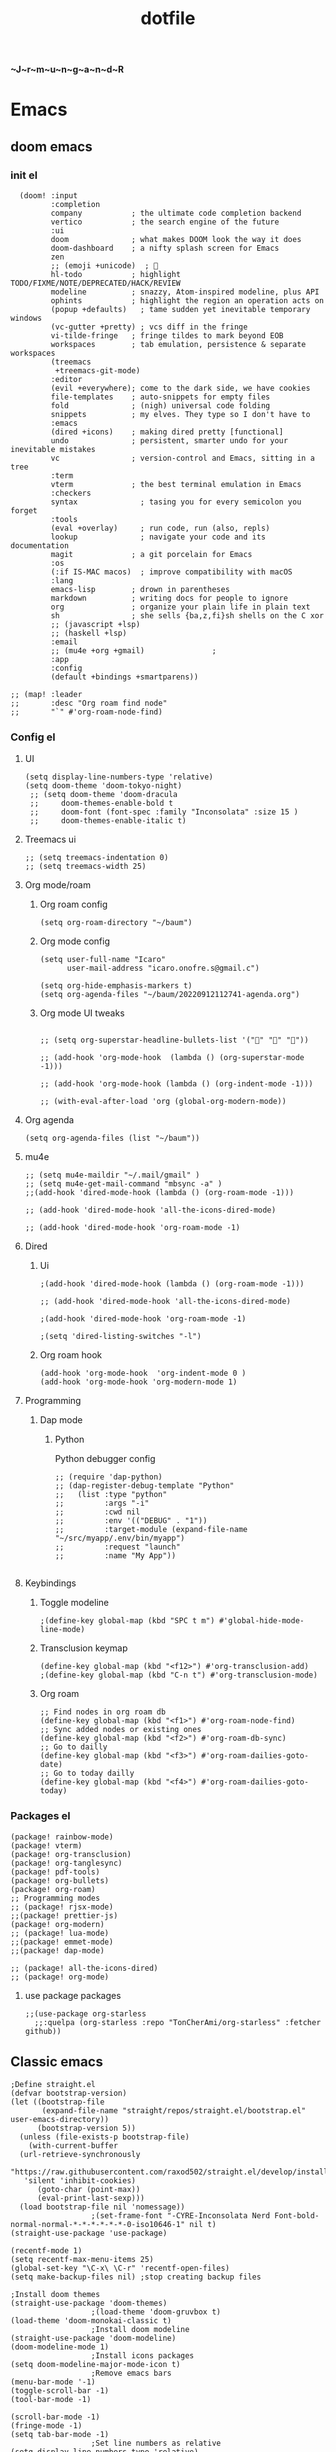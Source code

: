 :PROPERTIES:
:ID:       1ccb1063-6bec-468f-9025-43564f0b932a
:END:
#+title: dotfile
*~J~r~m~u~n~g~a~n~d~R*
* Emacs
** doom emacs
*** init el
#+begin_src elisp :tangle ~/.config/doom/init.el :comments link
  (doom! :input
         :completion
         company           ; the ultimate code completion backend
         vertico           ; the search engine of the future
         :ui
         doom              ; what makes DOOM look the way it does
         doom-dashboard    ; a nifty splash screen for Emacs
         zen
         ;; (emoji +unicode)  ; 🙂
         hl-todo           ; highlight TODO/FIXME/NOTE/DEPRECATED/HACK/REVIEW
         modeline          ; snazzy, Atom-inspired modeline, plus API
         ophints           ; highlight the region an operation acts on
         (popup +defaults)   ; tame sudden yet inevitable temporary windows
         (vc-gutter +pretty) ; vcs diff in the fringe
         vi-tilde-fringe   ; fringe tildes to mark beyond EOB
         workspaces        ; tab emulation, persistence & separate workspaces
         (treemacs
          +treemacs-git-mode)
         :editor
         (evil +everywhere); come to the dark side, we have cookies
         file-templates    ; auto-snippets for empty files
         fold              ; (nigh) universal code folding
         snippets          ; my elves. They type so I don't have to
         :emacs
         (dired +icons)    ; making dired pretty [functional]
         undo              ; persistent, smarter undo for your inevitable mistakes
         vc                ; version-control and Emacs, sitting in a tree
         :term
         vterm             ; the best terminal emulation in Emacs
         :checkers
         syntax              ; tasing you for every semicolon you forget
         :tools
         (eval +overlay)     ; run code, run (also, repls)
         lookup              ; navigate your code and its documentation
         magit             ; a git porcelain for Emacs
         :os
         (:if IS-MAC macos)  ; improve compatibility with macOS
         :lang
         emacs-lisp        ; drown in parentheses
         markdown          ; writing docs for people to ignore
         org               ; organize your plain life in plain text
         sh                ; she sells {ba,z,fi}sh shells on the C xor
         ;; (javascript +lsp)
         ;; (haskell +lsp)
         :email
         ;; (mu4e +org +gmail)               ;
         :app
         :config
         (default +bindings +smartparens))

;; (map! :leader
;;       :desc "Org roam find node"
;;       "`" #'org-roam-node-find)
#+end_src
*** Config el
***** UI
#+begin_src elisp :tangle ~/.config/doom/config.el :comments link
(setq display-line-numbers-type 'relative)
(setq doom-theme 'doom-tokyo-night)
 ;; (setq doom-theme 'doom-dracula
 ;;     doom-themes-enable-bold t
 ;;     doom-font (font-spec :family "Inconsolata" :size 15 )
 ;;     doom-themes-enable-italic t)
#+end_src
***** Treemacs ui
#+begin_src elisp :tangle ~/.config/doom/config.el :comments link
;; (setq treemacs-indentation 0)
;; (setq treemacs-width 25)
#+end_src
***** Org mode/roam
******* Org roam config
#+begin_src elisp :tangle ~/.config/doom/config.el :comments link
(setq org-roam-directory "~/baum")
#+end_src
******* Org mode config
#+begin_src elisp :tangle ~/.config/doom/config.el :comments link
(setq user-full-name "Icaro"
      user-mail-address "icaro.onofre.s@gmail.c")

(setq org-hide-emphasis-markers t)
(setq org-agenda-files "~/baum/20220912112741-agenda.org")
#+end_src
******* Org mode UI tweaks
#+begin_src elisp :tangle ~/.config/doom/config.el :comments link

;; (setq org-superstar-headline-bullets-list '("🌸" "🌼" "🌺"))

;; (add-hook 'org-mode-hook  (lambda () (org-superstar-mode -1)))

;; (add-hook 'org-mode-hook (lambda () (org-indent-mode -1)))

;; (with-eval-after-load 'org (global-org-modern-mode))
#+end_src

***** Org agenda
#+begin_src elisp :tanble ~/.config/doom/config.el
(setq org-agenda-files (list "~/baum"))
#+end_src
***** mu4e
#+begin_src elisp :tangle ~/.config/doom/config.el :comments link
;; (setq mu4e-maildir "~/.mail/gmail" )
;; (setq mu4e-get-mail-command "mbsync -a" )
;;(add-hook 'dired-mode-hook (lambda () (org-roam-mode -1)))

;; (add-hook 'dired-mode-hook 'all-the-icons-dired-mode)

;; (add-hook 'dired-mode-hook 'org-roam-mode -1)
#+end_src
***** Dired
******* Ui
#+begin_src elisp :tangle ~/.config/doom/config.el :comments link
;(add-hook 'dired-mode-hook (lambda () (org-roam-mode -1)))

;; (add-hook 'dired-mode-hook 'all-the-icons-dired-mode)

;(add-hook 'dired-mode-hook 'org-roam-mode -1)

;(setq 'dired-listing-switches "-l")
#+end_src
******* Org roam hook
#+begin_src elisp :tangle ~/.config/doom/config.el :comments link
(add-hook 'org-mode-hook  'org-indent-mode 0 )
(add-hook 'org-mode-hook 'org-modern-mode 1)
#+end_src
***** Programming
******* Dap mode
******** Python
Python debugger config
#+begin_src elisp :tangle ~/.config/doom/config.el :comments link
;; (require 'dap-python)
;; (dap-register-debug-template "Python"
;;   (list :type "python"
;;         :args "-i"
;;         :cwd nil
;;         :env '(("DEBUG" . "1"))
;;         :target-module (expand-file-name "~/src/myapp/.env/bin/myapp")
;;         :request "launch"
;;         :name "My App"))

#+end_src
***** Keybindings
******* Toggle modeline
#+begin_src elisp
;(define-key global-map (kbd "SPC t m") #'global-hide-mode-line-mode)
#+end_src
******* Transclusion keymap
#+begin_src elisp :tangle ~/.config/doom/init.el :comments link
(define-key global-map (kbd "<f12>") #'org-transclusion-add)
;(define-key global-map (kbd "C-n t") #'org-transclusion-mode)
#+end_src
******* Org roam
#+begin_src elisp :tangle ~/.config/doom/init.el :comments link
;; Find nodes in org roam db
(define-key global-map (kbd "<f1>") #'org-roam-node-find)
;; Sync added nodes or existing ones
(define-key global-map (kbd "<f2>") #'org-roam-db-sync)
;; Go to dailly
(define-key global-map (kbd "<f3>") #'org-roam-dailies-goto-date)
;; Go to today dailly
(define-key global-map (kbd "<f4>") #'org-roam-dailies-goto-today)
#+end_src
*** Packages el
#+begin_src elisp :tangle ~/.config/doom/packages.el :comments link
    (package! rainbow-mode)
    (package! vterm)
    (package! org-transclusion)
    (package! org-tanglesync)
    (package! pdf-tools)
    (package! org-bullets)
    (package! org-roam)
    ;; Programming modes
    ;; (package! rjsx-mode)
    ;;(package! prettier-js)
    (package! org-modern)
    ;; (package! lua-mode)
    ;;(package! emmet-mode)
    ;;(package! dap-mode)

    ;; (package! all-the-icons-dired)
    ;; (package! org-mode)
#+end_src
**** use package packages
#+begin_src elisp :tangle ~/.config/doom/config.el :comments link
;;(use-package org-starless
  ;;:quelpa (org-starless :repo "TonCherAmi/org-starless" :fetcher github))
#+end_src

** Classic emacs
#+begin_src elisp
  ;Define straight.el
  (defvar bootstrap-version)
  (let ((bootstrap-file
         (expand-file-name "straight/repos/straight.el/bootstrap.el" user-emacs-directory))
        (bootstrap-version 5))
    (unless (file-exists-p bootstrap-file)
      (with-current-buffer
  	(url-retrieve-synchronously
  	 "https://raw.githubusercontent.com/raxod502/straight.el/develop/install.el"
  	 'silent 'inhibit-cookies)
        (goto-char (point-max))
        (eval-print-last-sexp)))
    (load bootstrap-file nil 'nomessage))
  					;(set-frame-font "-CYRE-Inconsolata Nerd Font-bold-normal-normal-*-*-*-*-*-*-0-iso10646-1" nil t)
  (straight-use-package 'use-package)

  (recentf-mode 1)
  (setq recentf-max-menu-items 25)
  (global-set-key "\C-x\ \C-r" 'recentf-open-files)
  (setq make-backup-files nil) ;stop creating backup files

  ;Install doom themes
  (straight-use-package 'doom-themes)
  					;(load-theme 'doom-gruvbox t)
  (load-theme 'doom-monokai-classic t)
  					;Install doom modeline
  (straight-use-package 'doom-modeline)
  (doom-modeline-mode 1)
  					;Install icons packages
  (setq doom-modeline-major-mode-icon t)
  					;Remove emacs bars
  (menu-bar-mode '-1)
  (toggle-scroll-bar -1)
  (tool-bar-mode -1)

  (scroll-bar-mode -1)
  (fringe-mode -1)
  (setq tab-bar-mode -1)
  					;Set line numbers as relative
  (setq display-line-numbers-type 'relative)
  					;Set font
  					;Enable icons fore dired
  (straight-use-package 'all-the-icons-dired)
  (add-hook 'dired-mode-hook 'all-the-icons-dired-mode)
  					;(set-frame-font "-CYRE-Inconsolata Nerd Font-normal-normal-normal-*-*-*-*-*-*-0-iso10646-1V")

  (straight-use-package 'lsp-mode)
  					;Lsp ui tweaks
  (setq lsp-headerline-breadcrumb-enable nil)
  (straight-use-package 'dap-mode)
  (add-hook 'prog-mode-hook 'lsp)
  (add-hook 'prog-mode-hook 'display-line-numbers-mode)
  (add-hook 'prog-mode-hook 'rainbow-delimiters-mode)
  (setq dap-auto-configure-features '(sessions locals controls tooltip))

  					;Add dap chrome
  (require 'dap-chrome)
  (require 'dap-node)
  (require 'dap-python)

  (straight-use-package 'nix-mode)
  (straight-use-package 'haskell-mode)
  ;; (straight-use-package 'lsp-haskell)
  (add-hook 'haskell-mode-hook #'lsp)
  (add-hook 'haskell-literate-mode-hook #'lsp)
  (add-hook 'haskell-mode-hook 'turn-on-haskell-doc-mode)
  (add-hook 'haskell-mode-hook 'turn-on-haskell-indentation)
  (add-hook 'haskell-mode-hook 'interactive-haskell-mode)
  					;(add-to-list 'completion-ignored-extensions ".hi")

  (straight-use-package 'ansible)
  (straight-use-package 'yaml-mode)
  (add-hook 'yaml-mode-hook '(lambda () (ansible 1)))

  (straight-use-package 'php-mode)

  (straight-use-package 'company-mode)

  (straight-use-package 'evil)
  (straight-use-package 'evil-org-mode)
  (evil-mode 1)
  (evil-org-mode 1)
  (setq evil-want-C-u-scroll t)
  (setq evil-want-fine-undo t)

  (add-hook 'org-mode-hook 'evil-org-mode 1)
  (add-hook 'org-mode-hook 'display-line-numbers-mode 1)
  (global-set-key [f9] 'org-capture)

  (straight-use-package 'org-bullets)
  (add-hook 'org-mode-hook (lambda () (org-bullets-mode 1)))
  (setq org-bullets-bullet-list '("✙" "♱" "♰" "☥" "✞" "✟" "✝" "†" "✠" "✚" "✜" "✛" "✢" "✣" "✤" "✥"))

  (straight-use-package 'vertico)
  (vertico-mode 1)

  (straight-use-package 'treemacs)                 ;install treemacs
  (straight-use-package 'treemacs-evil)            ;treemacs evil mode
  (straight-use-package 'treemacs-magit)           ;treemacs magit support
  (straight-use-package 'treemacs-all-the-icons)   ;treemacs icons and UI

  (setq treemacs-width '25)
  (setq treemacs-user-mode-line-format 'none)

  (global-set-key [f8] 'treemacs)

  (straight-use-package 'magit)

  (straight-use-package 'helpful)
  (global-set-key (kbd "C-h f") #'helpful-callable)
  (global-set-key (kbd "C-h v") #'helpful-variable)
  (global-set-key (kbd "C-h k") #'helpful-key)

  (straight-use-package 'which-key)
  (which-key-mode 1)

  (straight-use-package 'solaire-mode)
  (solaire-global-mode +1)

  (straight-use-package 'writeroom-mode)

  (straight-use-package 'rainbow-delimiters)
  (setq rainbow-delimeters-mode 't)

  (straight-use-package 'rainbow-mode)

  (straight-use-package 'pdf-tools)
  (pdf-tools-install)

  (straight-use-package 'yasnippets)
  (straight-use-package 'yasnippet-snippets)
  (add-hook 'prog-mode-hook #'yas-minor-mode)
  (setq yas-snippet-dirs
        '("~/.emacs.d/snippets"                 ;; personal snippets
  	"/path/to/some/collection/"           ;; foo-mode and bar-mode snippet collection
  	"/path/to/yasnippet/yasmate/snippets" ;; the yasmate collection
  	))
  (yas-global-mode 1) ;; or M-x yas-reload-all if you've started YASnippet already.
  ;;keybindings
  (global-set-key (kbd "C-c C-n") 'yas-new-snippet)
  (global-set-key (kbd "C-c C-i") 'yas-insert-snippet)

  (use-package dired
    :ensure nil
    :commands (dired dired-jump)
    :bind(("C-x C-j" . dired-jump))
    )
  (add-hook 'diredmode-hook evil-mode -1)

  (straight-use-package 'emmet-mode)

  (straight-use-package 'recentf)

  (straight-use-package 'helm)

  (straight-use-package 'pdf-view-restore)
  (add-hook 'pdf-view-mode-hook 'pdf-view-restore)

  (setq package-archives '(("melpa" . "https://melpa.org/packages/")
  			 ("org"."https://orgmode.org/elpa/")
  			 ("elpa"."https://melpa.org/packages/")))

#+end_src
* Polybar
#+begin_src ini :tangle ~/.config/polybar/config.ini
; ~J~o~r~m~u~n~g~a~n~d~r~
[colors]
background = #FFFFFF
fackground-alt = #373B41
foreground = #000
primary = #8ABEB7

secondary = #A54242
dlert = #F0C674
sisabled = #707880
[bar/lain]
width = 100%
height = 20pt
radius = 0

background = ${colors.background}
foreground = ${colors.foreground}

line-size = 3pt

padding-left = 0
padding-right = 1

; module-margin = 1

separator = |
;separator-foreground = ${colors.disabled}

font-0 = inconsolata;2

modules-left = xworkspaces xwindow
modules-right = filesystem pulseaudio xkeyboard memory cpu wlan eth date


enable-ipc = true

; tray-position = right

; wm-restack = generic
; wm-restack = bspwm
; wm-restack = i3

; override-redirect = true

[module/xworkspaces]
type = internal/xworkspaces

label-active = %name%
label-active-background = ${colors.background-alt}
label-active-underline= ${colors.primary}
label-active-padding = 1

label-occupied = %name%
label-occupied-padding = 1

label-urgent = %name%
label-urgent-background = ${colors.alert}
label-urgent-padding = 1

label-empty = %name%
label-empty-foreground = ${colors.disabled}
label-empty-padding = 1

[module/xwindow]
type = internal/xwindow
label = %title:0:60:...%

[module/filesystem]
type = internal/fs
interval = 25

mount-0 = /

label-mounted = %{F#F0C674}%mountpoint%%{F-} %percentage_used%%

label-unmounted = %mountpoint% not mounted
label-unmounted-foreground = ${colors.disabled}

[module/pulseaudio]
type = internal/pulseaudio

format-volume-prefix = "VOL "
format-volume-prefix-foreground = ${colors.primary}
format-volume = <label-volume>

label-volume = %percentage%%

label-muted = muted
label-muted-foreground = ${colors.disabled}

[module/xkeyboard]
type = internal/xkeyboard
blacklist-0 = num lock

label-layout = %layout%
label-layout-foreground = ${colors.primary}

label-indicator-padding = 2
label-indicator-margin = 1
label-indicator-foreground = ${colors.background}
label-indicator-background = ${colors.secondary}

[module/memory]
type = internal/memory
interval = 2
format-prefix = "RAM "
format-prefix-foreground = ${colors.primary}
label = %percentage_used:2%%

[module/cpu]
type = internal/cpu
interval = 2
format-prefix = "CPU "
format-prefix-foreground = ${colors.primary}
label = %percentage:2%%

; [network-base]
; type = internal/network
; interval = 5
; format-connected = <label-connected>
; format-disconnected = <label-disconnected>
; label-disconnected = %{F#F0C674}%ifname%%{F#707880} disconnected

; [module/wlan]
; inherit = network-base
; interface-type = wireless
; label-connected = %{F#F0C674}%ifname%%{F-} %essid% %local_ip%

; [module/eth]
; inherit = network-base
; interface-type = wired
; label-connected = %{F#F0C674}%ifname%%{F-} %local_ip%

[module/date]
type = internal/date
interval = 1

date = %H:%M
date-alt = %Y-%m-%d %H:%M:%S

label = %date%
label-foreground = ${colors.primary}

[settings]
screenchange-reload = true
pseudo-transparency = true

; vim:ft=dosini
#+end_src
* Vim/neovim
** Classic vim
#+begin_src vimscript :tangle ~/.config/nvim/init.vim
" ~J~o~r~m~u~n~g~a~n~d~r~
"leader key
set runtimepath^=~/.vim runtimepath+=~/.vim/after
let &packpath=&runtimepath
let mapleader ="\<Tab>"
set wrap
colorscheme xoix
set hlsearch
set incsearch
set encoding=utf-8
set relativenumber
set number
set clipboard+=unnamedplus
set noerrorbells
set noswapfile
set rnu
set nowrap
set smartindent
set tabstop=4 softtabstop=4
set shiftwidth=4
set expandtab
set ft=xxd
set termguicolors
highlight ColorColumn ctermbg=magenta
call matchadd('ColorColumn','\%81v',100)
" Default preferences
nnoremap n nzzzv
nnoremap N Nzzzv
" nnoremap <C-j> :cnext<CR>zzzv
nnoremap J mzJ`z
inoremap , ,<C-g>u

call plug#begin('~/.vim/plugged')
    Plug 'itchyny/lightline.vim'                "Vim Statusline
    Plug 'lilydjwg/colorizer'               "vim color highlighing
    Plug 'vimwiki/vimwiki'                  "Vim notetaking plugin
    " Plug 'puremourning/vimspector'          "Vim debugger
    Plug 'tpope/vim-surround'               "vim Surround text with other textj
    Plug 'junegunn/fzf.vim'                 "Vim fuzzy finder
    Plug 'iamcco/markdown-preview.vim'      "Mardown preview
    Plug 'tpope/vim-fugitive'               "Vim git plugin
    Plug 'kkoomen/vim-doge'                 "Vim Doge
    Plug 'honza/vim-snippets'               "Vim coc snippets
    Plug 'prabirshrestha/vim-lsp'           "Vim lsp
    Plug 'scrooloose/nerdtree'              "Tree view of files
    Plug 'tpope/vim-commentary'             "Vim automatic commentary
    Plug 'VundleVim/Vundle.vim'             "Vim plugin manager
    Plug 'neoclide/coc.nvim',{'branch':'release'}
    Plug 'ackyshake/VimCompletesMe'
    Plug 'ackyshake/VimCompletesMe'
    Plug 'nvim-telescope/telescope.nvim'
    Plug 'ryanoasis/vim-devicons'
    Plug 'junegunn/vim-peekaboo'
    Plug 'mhinz/vim-signify'
    "Plug svermeulen/vim-macrobatics
    " Syntax highlighter
    Plug 'uiiaoo/java-syntax.vim'
    Plug 'mxw/vim-jsx'
    Plug 'frazrepo/vim-rainbow'
call plug#end()
call vundle#begin()
    Plugin 'iamcco/markdown-preview.vim'
call vundle#end()
" COC CONFIG
"
" To make completion works like VSCode
inoremap <expr> <TAB> pumvisible() ? "\<C-y>" : "\<TAB>"
let g:coc_snippet_next = '<TAB>'
let g:coc_snippet_prev = '<S-TAB>'

" TextEdit might fail if hidden is not set.
set hidden
"
" Some servers have issues with backup files, see #649.
set nobackup
set nowritebackup
"
" Give more space for displaying messages.
set cmdheight=2
"
" Having longer updatetime (default is 4000 ms = 4 s) leads to noticeable
" delays and poor user experience.
set updatetime=300

" Don't pass messages to |ins-completion-menu|.
set shortmess+=c

" Always show the signcolumn, otherwise it would shift the text each time
" diagnostics appear/become resolved.
if has("nvim-0.5.0") || has("patch-8.1.1564")
  " Recently vim can merge signcolumn and number column into one
  set signcolumn=number
else
  set signcolumn=yes
endif

" Use tab for trigger completion with characters ahead and navigate.
" NOTE: Use command ':verbose imap <tab>' to make sure tab is not mapped by
" other plugin before putting this into your config.
inoremap <silent><expr> <TAB>
      \ pumvisible() ? "\<C-n>" :
      \ <SID>check_back_space() ? "\<TAB>" :
      \ coc#refresh()
inoremap <expr><S-TAB> pumvisible() ? "\<C-p>" : "\<C-h>"

function! s:check_back_space() abort
  let col = col('.') - 1
  return !col || getline('.')[col - 1]  =~# '\s'
endfunction

" Use <c-space> to trigger completion.
if has('nvim')
  inoremap <silent><expr> <c-space> coc#refresh()
else
  inoremap <silent><expr> <c-@> coc#refresh()
endif

" Make <CR> auto-select the first completion item and notify coc.nvim to
" format on enter, <cr> could be remapped by other vim plugin
inoremap <silent><expr> <cr> pumvisible() ? coc#_select_confirm()
                              \: "\<C-g>u\<CR>\<c-r>=coc#on_enter()\<CR>"

" Use `[g` and `]g` to navigate diagnostics
" Use `:CocDiagnostics` to get all diagnostics of current buffer in location list.
nmap <silent> [g <Plug>(coc-diagnostic-prev)
nmap <silent> ]g <Plug>(coc-diagnostic-next)

" GoTo code navigation.
nmap <silent> gd <Plug>(coc-definition)
nmap <silent> gy <Plug>(coc-type-definition)
nmap <silent> gi <Plug>(coc-implementation)
nmap <silent> gr <Plug>(coc-references)

" Use K to show documentation in preview window.
nnoremap <silent> K :call <SID>show_documentation()<CR>

function! s:show_documentation()
  if (index(['vim','help'], &filetype) >= 0)
    execute 'h '.expand('<cword>')
  elseif (coc#rpc#ready())
    call CocActionAsync('doHover')
  else
    execute '!' . &keywordprg . " " . expand('<cword>')
  endif
endfunction

" Highlight the symbol and its references when holding the cursor.
autocmd CursorHold * silent call CocActionAsync('highlight')

" Symbol renaming.
nmap <leader>rn <Plug>(coc-rename)

" Formatting selected code.
xmap <leader>f  <Plug>(coc-format-selected)
nmap <leader>f  <Plug>(coc-format-selected)

augroup mygroup
  autocmd!
  " Setup formatexpr specified filetype(s).
  autocmd FileType typescript,json setl formatexpr=CocAction('formatSelected')
  " Update signature help on jump placeholder.
  autocmd User CocJumpPlaceholder call CocActionAsync('showSignatureHelp')
augroup end

" Applying codeAction to the selected region.
" Example: `<leader>aap` for current paragraph
xmap <leader>a  <Plug>(coc-codeaction-selected)
nmap <leader>a  <Plug>(coc-codeaction-selected)

" Remap keys for applying codeAction to the current buffer.
nmap <leader>ac  <Plug>(coc-codeaction)
" Apply AutoFix to problem on the current line.
"nmap <leader>qf  <Plug>(coc-fix-current)

" Map function and class text objects
" NOTE: Requires 'textDocument.documentSymbol' support from the language server.
xmap if <Plug>(coc-funcobj-i)
omap if <Plug>(coc-funcobj-i)
xmap af <Plug>(coc-funcobj-a)
omap af <Plug>(coc-funcobj-a)
xmap ic <Plug>(coc-classobj-i)
omap ic <Plug>(coc-classobj-i)
xmap ac <Plug>(coc-classobj-a)
omap ac <Plug>(coc-classobj-a)

" Remap <C-f> and <C-b> for scroll float windows/popups.
if has('nvim-0.4.0') || has('patch-8.2.0750')
  nnoremap <silent><nowait><expr> <C-f> coc#float#has_scroll() ? coc#float#scroll(1) : "\<C-f>"
  nnoremap <silent><nowait><expr> <C-b> coc#float#has_scroll() ? coc#float#scroll(0) : "\<C-b>"
  inoremap <silent><nowait><expr> <C-f> coc#float#has_scroll() ? "\<c-r>=coc#float#scroll(1)\<cr>" : "\<Right>"
  inoremap <silent><nowait><expr> <C-b> coc#float#has_scroll() ? "\<c-r>=coc#float#scroll(0)\<cr>" : "\<Left>"
  vnoremap <silent><nowait><expr> <C-f> coc#float#has_scroll() ? coc#float#scroll(1) : "\<C-f>"
  vnoremap <silent><nowait><expr> <C-b> coc#float#has_scroll() ? coc#float#scroll(0) : "\<C-b>"
endif

" Use CTRL-S for selections ranges.
" Requires 'textDocument/selectionRange' support of language server.
nmap <silent> <C-s> <Plug>(coc-range-select)
xmap <silent> <C-s> <Plug>(coc-range-select)

" Add `:Format` command to format current buffer.
command! -nargs=0 Format :call CocAction('format')

" Add `:Fold` command to fold current buffer.
command! -nargs=? Fold :call     CocAction('fold', <f-args>)

" Add `:OR` command for organize imports of the current buffer.
command! -nargs=0 OR   :call     CocAction('runCommand', 'editor.action.organizeImport')

" Add (Neo)Vim's native statusline support.
" NOTE: Please see `:h coc-status` for integrations with external plugins that
" provide custom statusline: lightline.vim, vim-airline.
set statusline^=%{coc#status()}%{get(b:,'coc_current_function','')}

" Mappings for CoCList
" Show all diagnostics.
nnoremap <silent><nowait> <space>a  :<C-u>CocList diagnostics<cr>
" Manage extensions.
nnoremap <silent><nowait> <space>e  :<C-u>CocList extensions<cr>
" Show commands.
nnoremap <silent><nowait> <space>c  :<C-u>CocList commands<cr>
" Find symbol of current document.
nnoremap <silent><nowait> <space>o  :<C-u>CocList outline<cr>
" Search workspace symbols.
nnoremap <silent><nowait> <space>s  :<C-u>CocList -I symbols<cr>
" Do default action for next item.
nnoremap <silent><nowait> <space>j  :<C-u>CocNext<CR>
" Do default action for previous item.
nnoremap <silent><nowait> <space>k  :<C-u>CocPrev<CR>
" Resume latest coc list.
nnoremap <silent><nowait> <space>p  :<C-u>CocListResume<CR>
"
" End of Coc plugin config
"
"Vim keybings
noremap <leader>h :%!xxd <CR><CR>
noremap <leader>H :%!xxd -r <CR><CR>
noremap <leader>bh :%!xxd -b <CR><CR>
noremap <leader>ph :%!xxd -p <CR><CR>
noremap <leader><Tab> :tabedit <CR><CR>
noremap <leader>vr :reg <CR>
noremap <leader>vm :marks <CR>
noremap <leader>C :colorscheme
noremap <leader>d :diffthis <CR>
noremap <C-p>     :Files <CR>
noremap <leader>vv :vert term<CR>
noremap <leader>vh :term<CR>
noremap <leader>e :Explore<CR>
noremap <leader>q :only <CR>
noremap <leader>t :tabonly <CR>
"Plug Keybings
noremap <leader>P :PlugInstall <CR>
noremap <leader>Pc :PlugClean <CR>
"Plugin Keybings
noremap <leader>Pl :PluginInstall <CR>
noremap <leader>Plc :PluginClean <CR>
" C/C++ keybings
" noremap <leader>gcc :!gcc % -o
" noremap <leader>gcc :!gcc % -o %:r <CR>
" Python keybings
nnoremap <leader>p : !python % <CR>
"Fugitive keybings
nnoremap <leader>gc : Git commit -m "
nnoremap <leader>ga : Git add .
nnoremap <leader>gs : Git status     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<CR>
nnoremap <leader>gra : Git remote add
nnoremap <leader>gb : Git branch <CR>
" nnoremap <leader>gc : Git checkout
nnoremap <leader>gp : Git push
"Latex/PDF keybings
map <leader>\ :! pdflatex %<CR><CR>
noremap <expr> <silent> <leader>z system("zathura " . substitute(expand("%"), '.tex$', '.pdf', ""). " &")
noremap <expr> <silent> <leader>lz system("zathura "."&")
"Nerd tree keybings
" nnoremap <leader>n :NERDTreeFocus<CR>
" nnoremap <C-n> :NERDTree<CR>
let NERDTreeQuitOnOpen=1
" nnoremap <C-t> :NERDTreeToggle<CR>
nnoremap <C-f> :NERDTreeFind<CR>
" Coc keybindings
nnoremap <leader>ci :CocInstall
nnoremap <leader>cc :CocConfig <CR>
nnoremap <leader>cl :CocList <CR>
" Coc snippets
nnoremap <leader>cse :CocCommand snippets.editSnippets<CR>
nnoremap <leader>csl :CocList snippets<CR>
nnoremap <leader>csd :CocCommand snippets.openSnippetFiles<CR>
" Maximizer
nnoremap <C-m> :MaximizerToggle <CR>
"Vimspector configl
let g:vimspector_enable_mappings = 'HUMAN'
" Install missings puglins

autocmd VimEnter *
  \  if len(filter(values(g:plugs), '!isdirectory(v:val.dir)'))
  \|   PlugInstall --sync | q
  \| endif

#+end_src
* Mbsync
Config file for my email feed reader, it should be placed  under the home dir with hidden file attribute.
#+begin_src bash :tanble ~/.mbsyncrc
IMAPAccount gmail
Host imap.gmail.com
User icaro.onofre.s@gmail.com
Pass agbyktbxhjrniqwi
TLSType IMAPS
CertificateFile /etc/ssl/certs/ca-certificates.crt

IMAPStore gmail-remote
Account gmail

MailDirStore gmail-local
Subfolders Verbatim
Path ~/.mail/gmail/
Inbox ~/.mail/gmail/inbox/

Channel gmail
Far :gmail-remote:
Near :gmail-local:
Patterns * ![Gmail]* "[Gmail]/Sent Mail" "[Gmail/Starred]" "[Gmail/All]"
SyncState *
#+end_src
